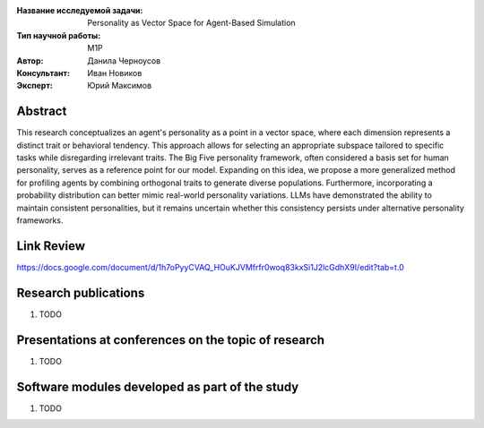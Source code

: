 |test| |codecov| |docs|

.. |test| image:: https://github.com/intsystems/ProjectTemplate/workflows/test/badge.svg
    :target: https://github.com/intsystems/ProjectTemplate/tree/master
    :alt: Test status
    
.. |codecov| image:: https://img.shields.io/codecov/c/github/intsystems/ProjectTemplate/master
    :target: https://app.codecov.io/gh/intsystems/ProjectTemplate
    :alt: Test coverage
    
.. |docs| image:: https://github.com/intsystems/ProjectTemplate/workflows/docs/badge.svg
    :target: https://intsystems.github.io/ProjectTemplate/
    :alt: Docs status


.. class:: center

    :Название исследуемой задачи: Personality as Vector Space for Agent-Based Simulation
    :Тип научной работы: M1P
    :Автор: Данила Черноусов
    :Консультант: Иван Новиков
    :Эксперт: Юрий Максимов

Abstract
========

This research conceptualizes an agent's personality as a point in a vector space, where each dimension represents a distinct trait or behavioral tendency. This approach allows for selecting an appropriate subspace tailored to specific tasks while disregarding irrelevant traits. The Big Five personality framework, often considered a basis set for human personality, serves as a reference point for our model. Expanding on this idea, we propose a more generalized method for profiling agents by combining orthogonal traits to generate diverse populations. Furthermore, incorporating a probability distribution can better mimic real-world personality variations. LLMs have demonstrated the ability to maintain consistent personalities, but it remains uncertain whether this consistency persists under alternative personality frameworks.

Link Review
===============================
https://docs.google.com/document/d/1h7oPyyCVAQ_HOuKJVMfrfr0woq83kxSi1J2lcGdhX9I/edit?tab=t.0

Research publications
===============================
1. TODO

Presentations at conferences on the topic of research
================================================
1. TODO

Software modules developed as part of the study
======================================================
1. TODO
